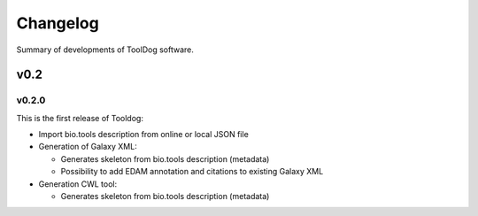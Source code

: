 .. ToolDog - Tool description generator

.. _changelog:

*********
Changelog
*********

Summary of developments of ToolDog software.

v0.2
====

v0.2.0
------

This is the first release of Tooldog:

* Import bio.tools description from online or local JSON file
* Generation of Galaxy XML:

  * Generates skeleton from bio.tools description (metadata)
  * Possibility to add EDAM annotation and citations to existing Galaxy XML

* Generation CWL tool:

  * Generates skeleton from bio.tools description (metadata)
